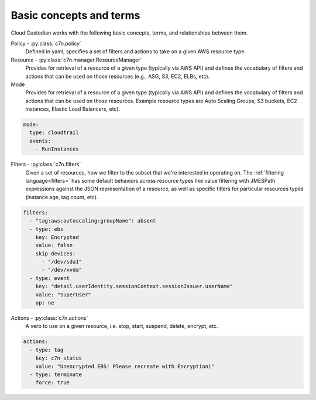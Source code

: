 .. _glossary:

Basic concepts and terms
========================

Cloud Custodian works with the following basic concepts, terms, and relationships between them.

Policy - :py:class:`c7n.policy`
  Defined in yaml, specifies a set of filters and actions to take
  on a given AWS resource type.

Resource - :py:class:`c7n.manager.ResourceManager`
  Provides for retrieval of a resource of a given type (typically via AWS API)
  and defines the vocabulary of filters and actions that can be used on those
  resources (e.g., ASG, S3, EC2, ELBs, etc).

Mode
  Provides for retrieval of a resource of a given type (typically via AWS API)
  and defines the vocabulary of filters and actions that can be used on those
  resources. Example resource types are Auto Scaling Groups, S3 buckets, EC2
  instances, Elastic Load Balancers, etc).

.. code-block:: yaml

   mode:
     type: cloudtrail
     events:
       - RunInstances

Filters - :py:class:`c7n.filters`
  Given a set of resources, how we filter to the subset that we're
  interested in operating on. The :ref:`filtering language<filters>` has some
  default behaviors across resource types like value filtering with JMESPath
  expressions against the JSON representation of a resource, as well as
  specific filters for particular resources types (instance age,
  tag count, etc).

.. code-block:: yaml

   filters:
     - "tag:aws:autoscaling:groupName": absent
     - type: ebs
       key: Encrypted
       value: false
       skip-devices:
         - "/dev/sda1"
         - "/dev/xvda"
     - type: event
       key: "detail.userIdentity.sessionContext.sessionIssuer.userName"
       value: "SuperUser"
       op: ne

Actions - :py:class:`c7n.actions`
  A verb to use on a given resource, i.e. stop, start, suspend,
  delete, encrypt, etc.

.. code-block:: yaml

   actions:
     - type: tag
       key: c7n_status
       value: "Unencrypted EBS! Please recreate with Encryption)"
     - type: terminate
       force: true
